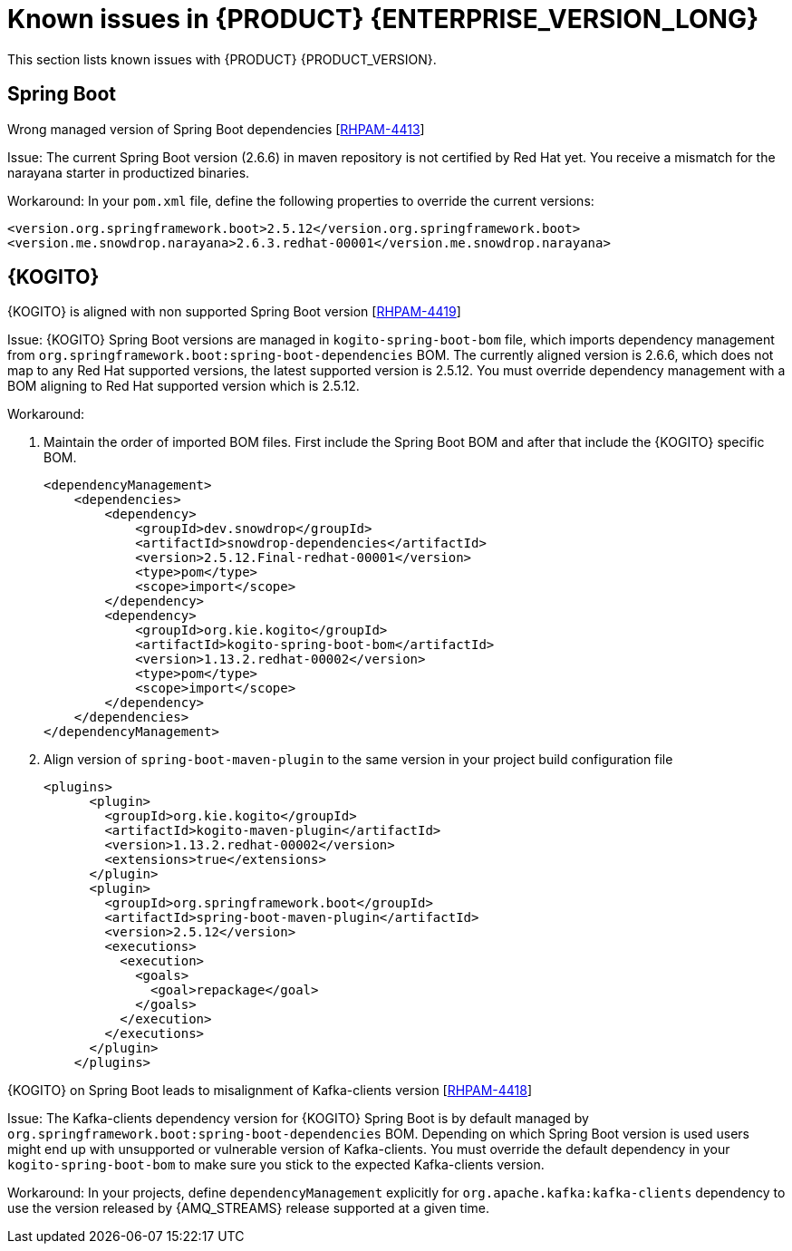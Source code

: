 [id='rn-7.13-known-issues-ref']
= Known issues in {PRODUCT} {ENTERPRISE_VERSION_LONG}

This section lists known issues with {PRODUCT} {PRODUCT_VERSION}.

ifdef::PAM[]

== Process Designer

.The JavaScript language in an On Entry Action property produces an error after changing a node to multiple instances [https://issues.redhat.com/browse/RHPAM-3409[RHPAM-3409]]

Issue: When the language of the *On Entry Action* property is set to JavaScript, and then you change the node to *Multiple Instance*, you receive a system error.

Steps to reproduce:

. Create a new business process.
. Create a user task and set it to the *Multiple Instance* property.
. Enter any string to *On Entry Action* or *On Exit Action*.
. Select the JavaScript language.
. Select the *Multiple Instance* check box.

Actual result: You receive a system error.

Expected result: You do not receive an error either in the UI or in the server log file.

Workaround: None.

.`customCaseRoles` metadata attribute is not added [https://issues.redhat.com/browse/RHPAM-4410[RHPAM-4410]]

Issue: It is not possible to add new `customCaseRoles` metadata attribute in a case process definition.

Steps to reproduce:

. Create a case project.
. Create a case definition.
. Open *Case Management* in *Properties* panel and add a new case roles as `owner:1`.
. Save, close and reopen the case.
. In *Properties* panel, check the metadata attributes under *Advanced* section.

Actual result: The Metadata Attributes section is empty.

Expected result: The Metadata Attributes contains the `customCaseRoles:owner:1`.

Workaround: None.

== {PROCESS_ENGINE_CAP}

.When you abort a process instance, timer is not deleted [https://issues.redhat.com/browse/RHPAM-4380[RHPAM-4380]]

Issue: Aborting a process instance with an active timer does not delete the timer. The timer then fires at the defined trigger date, which is silently dismissed by the system, so this is not a functional problem. However, it populates the EJB timer subsystem with `orphaned` timers, in particular if the timers are long-running, and the number of aborted process instances is high.

Workaround: None.

.When you are using Spring Boot, the `UserGroupCallback` implementation is not getting injected into {KIE_SERVER} [https://issues.redhat.com/browse/RHPAM-4281[RHPAM-4281]]

Issue: When you are using an engine embedded in a {KIE_SERVER} packaged as a Spring Boot application, the bean defined as `userGroupCallback` is not injected into the engine, and therefore when you trying to call some of the rest endpoints fetching some tasks based on the user or groups assigned to them (such as potOwner, stakeHolders, businessAdmin, etc) will not work as expected since the `UserGroupCallback` implementation used in the engine will be different than the one defined at the Spring boot application level. Note that this is only applicable to cases and not to processes.

Steps to reproduce:

. Start {KIE_SERVER} as a Spring Boot app with a default identity provider and a `UserGroupCallback` implementation.
. Try to fetch some tasks assigned to a group by using some rest endpoints such as potOwner, stakeHolders, or businessAdmins.

Workaround: None.

.Kafka-clients contains misalignment with any supported {AMQ_STREAMS} version [https://issues.redhat.com/browse/RHPAM-4417[RHPAM-4417]]

Issue: Kafka dependencies for the community are not aligned with the ones supported by RHOAR for {PRODUCT} {PRODUCT_VERSION}. The current version of the Kafka community version is 2.8.0 and it must be aligned with the version used by {AMQ_STREAMS} 2.1.0 which is 3.1.0 for the community.

Workaround: None.

endif::PAM[]

== Spring Boot

.Wrong managed version of Spring Boot dependencies [https://issues.redhat.com/browse/RHPAM-4413[RHPAM-4413]]

Issue: The current Spring Boot version (2.6.6) in maven repository is not certified by Red Hat yet. You receive a mismatch for the narayana starter in productized binaries.

Workaround: In your `pom.xml` file, define the following properties to override the current versions:

[source, xml]
----
<version.org.springframework.boot>2.5.12</version.org.springframework.boot>
<version.me.snowdrop.narayana>2.6.3.redhat-00001</version.me.snowdrop.narayana>
----

== {KOGITO}

.{KOGITO} is aligned with non supported Spring Boot version [https://issues.redhat.com/browse/RHPAM-4419[RHPAM-4419]]

Issue: {KOGITO} Spring Boot versions are managed in `kogito-spring-boot-bom` file, which imports dependency management from `org.springframework.boot:spring-boot-dependencies` BOM. The currently aligned version is 2.6.6, which does not map to any Red Hat supported versions, the latest supported version is 2.5.12. You must override dependency management with a BOM aligning to Red Hat supported version which is 2.5.12.

Workaround:

. Maintain the order of imported BOM files. First include the Spring Boot BOM and after that include the {KOGITO} specific BOM.
+
[source, xml]
----
<dependencyManagement>
    <dependencies>
        <dependency>
            <groupId>dev.snowdrop</groupId>
            <artifactId>snowdrop-dependencies</artifactId>
            <version>2.5.12.Final-redhat-00001</version>
            <type>pom</type>
            <scope>import</scope>
        </dependency>
        <dependency>
            <groupId>org.kie.kogito</groupId>
            <artifactId>kogito-spring-boot-bom</artifactId>
            <version>1.13.2.redhat-00002</version>
            <type>pom</type>
            <scope>import</scope>
        </dependency>
    </dependencies>
</dependencyManagement>
----

. Align version of `spring-boot-maven-plugin` to the same version in your project build configuration file
+
[source, xml]
----
<plugins>
      <plugin>
        <groupId>org.kie.kogito</groupId>
        <artifactId>kogito-maven-plugin</artifactId>
        <version>1.13.2.redhat-00002</version>
        <extensions>true</extensions>
      </plugin>
      <plugin>
        <groupId>org.springframework.boot</groupId>
        <artifactId>spring-boot-maven-plugin</artifactId>
        <version>2.5.12</version>
        <executions>
          <execution>
            <goals>
              <goal>repackage</goal>
            </goals>
          </execution>
        </executions>
      </plugin>
    </plugins>
----

.{KOGITO} on Spring Boot leads to misalignment of Kafka-clients version [https://issues.redhat.com/browse/RHPAM-4418[RHPAM-4418]]

Issue: The Kafka-clients dependency version for {KOGITO} Spring Boot is by default managed by `org.springframework.boot:spring-boot-dependencies` BOM. Depending on which Spring Boot version is used users might end up with unsupported or vulnerable version of Kafka-clients. You must override the default dependency in your `kogito-spring-boot-bom` to make sure you stick to the expected Kafka-clients version.

Workaround:  In your projects, define `dependencyManagement` explicitly for `org.apache.kafka:kafka-clients` dependency to use the version released by {AMQ_STREAMS} release supported at a given time.
